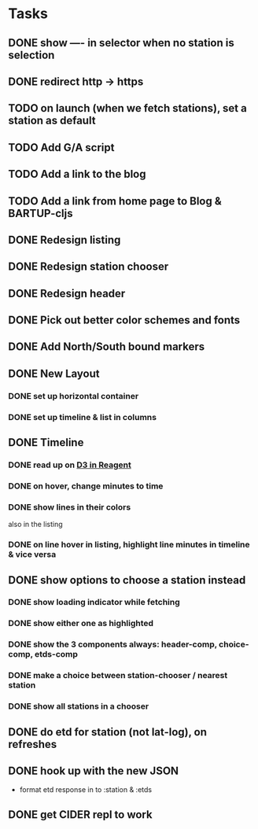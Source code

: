 * Tasks
** DONE show ---- in selector when no station is selection
   CLOSED: [2017-11-08 Wed 22:56]
** DONE redirect http → https
   CLOSED: [2017-11-09 Thu 20:16]
** TODO on launch (when we fetch stations), set a station as default
** TODO Add G/A script
** TODO Add a link to the blog
** TODO Add a link from home page to Blog & BARTUP-cljs
** DONE Redesign listing
   CLOSED: [2017-11-08 Wed 08:05]
** DONE Redesign station chooser
   CLOSED: [2017-11-08 Wed 08:06]
** DONE Redesign header
   CLOSED: [2017-11-08 Wed 08:06]
** DONE Pick out better color schemes and fonts
   CLOSED: [2017-11-08 Wed 07:59]
** DONE Add North/South bound markers
   CLOSED: [2017-11-05 Sun 23:31]
** DONE New Layout
   CLOSED: [2017-11-04 Sat 13:00]
*** DONE set up horizontal container
    CLOSED: [2017-10-29 Sun 21:54]
*** DONE set up timeline & list in columns
    CLOSED: [2017-10-29 Sun 21:54]
** DONE Timeline
   CLOSED: [2017-11-04 Sat 13:01]
*** DONE read up on [[https://gadfly361.github.io/gadfly-blog/posts-output/2016-10-22-d3-in-reagent/][D3 in Reagent]]
    CLOSED: [2017-10-29 Sun 21:54]
*** DONE on hover, change minutes to time
    CLOSED: [2017-10-30 Mon 22:47]
*** DONE show lines in their colors
    CLOSED: [2017-11-04 Sat 13:01]
    also in the listing
*** DONE on line hover in listing, highlight line minutes in timeline & vice versa
    CLOSED: [2017-11-04 Sat 13:01]
** DONE show options to choose a station instead
   CLOSED: [2017-10-20 Fri 22:25]
*** DONE show loading indicator while fetching
    CLOSED: [2017-10-20 Fri 22:25]
*** DONE show either one as highlighted
    CLOSED: [2017-10-20 Fri 07:09]
*** DONE show the 3 components always: header-comp, choice-comp, etds-comp
    CLOSED: [2017-10-19 Thu 07:51]
*** DONE make a choice between station-chooser / nearest station
    CLOSED: [2017-10-19 Thu 07:28]
*** DONE show all stations in a chooser
    CLOSED: [2017-10-18 Wed 07:57]
** DONE do etd for station (not lat-log), on refreshes
   CLOSED: [2017-10-17 Tue 19:46]
** DONE hook up with the new JSON
   CLOSED: [2017-10-17 Tue 00:10]
   - format etd response in to :station & :etds
** DONE get CIDER repl to work
   CLOSED: [2017-10-15 Sun 19:49]
